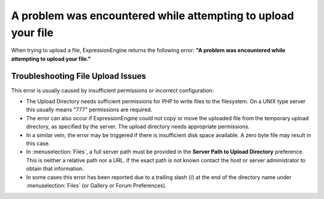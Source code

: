 A problem was encountered while attempting to upload your file
==============================================================

When trying to upload a file, ExpressionEngine returns the following
error: **"A problem was encountered while attempting to upload your
file."**

Troubleshooting File Upload Issues
----------------------------------

This error is usually caused by insufficient permissions or incorrect
configuration:

-  The Upload Directory needs sufficient permissions for PHP to write
   files to the filesystem. On a UNIX type server this usually means
   "777" permissions are required.
-  The error can also occur if ExpressionEngine could not copy or move
   the uploaded file from the temporary upload directory, as specified
   by the server. The upload directory needs appropriate permissions.
-  In a similar vein, the error may be triggered if there is insufficient
   disk space available.  A zero byte file may result in this case.
-  In :menuselection:`Files`, a full server
   path must be provided in the **Server Path to Upload Directory**
   preference. This is neither a relative path nor a URL. If the exact
   path is not known contact the host or server administrator to obtain
   that information.
-  In some cases this error has been reported due to a trailing slash
   (/) at the end of the directory name
   under :menuselection:`Files`
   (or Gallery or Forum Preferences).

